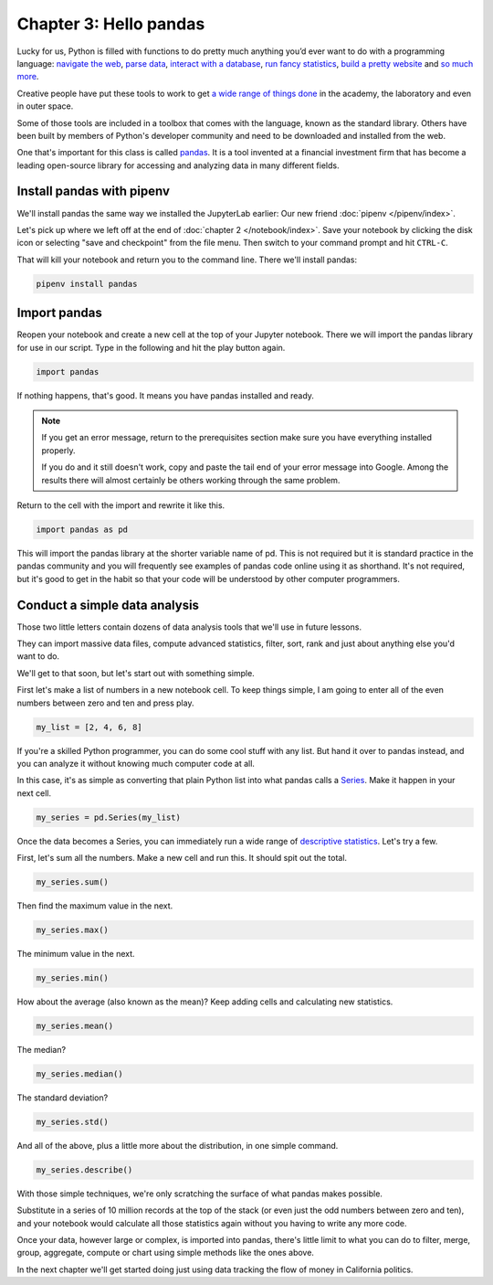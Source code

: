 =======================
Chapter 3: Hello pandas
=======================

Lucky for us, Python is filled with functions to do pretty much anything you’d ever want to do with a programming language: `navigate the web`_, `parse data`_, `interact with a database`_, `run fancy statistics`_, `build a pretty website`_ and `so`_ `much`_ `more`_.

Creative people have put these tools to work to get `a wide range of things done <https://www.python.org/about/success/>`_ in the academy, the laboratory and even in outer space.

Some of those tools are included in a toolbox that comes with the language, known as the standard library. Others have been built by members of Python's developer community and need to be downloaded and installed from the web.

One that's important for this class is called `pandas`_. It is a tool invented at a financial investment firm that has become a leading open-source library for accessing and analyzing data in many different fields.

***************************
Install pandas with pipenv
***************************

We'll install pandas the same way we installed the JupyterLab earlier: Our new friend :doc:`pipenv </pipenv/index>`.

Let's pick up where we left off at the end of :doc:`chapter 2 </notebook/index>`. Save your notebook by clicking the disk icon or selecting "save and checkpoint" from the file menu. Then switch to your command prompt and hit ``CTRL-C``.

That will kill your notebook and return you to the command line. There we'll install pandas:

.. code-block:: python

    pipenv install pandas


*************
Import pandas
*************

Reopen your notebook and create a new cell at the top of your Jupyter notebook. There we will import the pandas library for use in our script. Type in the following and hit the play button again.

.. code-block:: python

    import pandas

If nothing happens, that's good. It means you have pandas installed and ready.

.. note::

    If you get an error message, return to the prerequisites section make sure you have everything installed properly.

    If you do and it still doesn't work, copy and paste the tail end of your error message into Google. Among the results there will almost certainly be others working through the same problem.

Return to the cell with the import and rewrite it like this.

.. code-block:: python

    import pandas as pd

This will import the pandas library at the shorter variable name of pd. This is not required but it is standard practice in the pandas community and you will frequently see examples of pandas code online using it as shorthand. It's not required, but it's good to get in the habit so that your code will be understood by other computer programmers.

******************************
Conduct a simple data analysis
******************************

Those two little letters contain dozens of data analysis tools that we'll use in future lessons.

They can import massive data files, compute advanced statistics, filter, sort, rank and just about anything else you'd want to do.

We'll get to that soon, but let's start out with something simple.

First let's make a list of numbers in a new notebook cell. To keep things simple, I am going to enter all of the even numbers between zero and ten and press play.

.. code-block:: python

    my_list = [2, 4, 6, 8]

If you're a skilled Python programmer, you can do some cool stuff with any list. But hand it over to pandas instead, and you can analyze it without knowing much computer code at all.

In this case, it's as simple as converting that plain Python list into what pandas calls a `Series <http://pandas.pydata.org/pandas-docs/stable/generated/pandas.Series.html>`_. Make it happen in your next cell.

.. code-block:: python

    my_series = pd.Series(my_list)

Once the data becomes a Series, you can immediately run a wide range of `descriptive statistics <https://en.wikipedia.org/wiki/Descriptive_statistics>`_. Let's try a few.

First, let's sum all the numbers. Make a new cell and run this. It should spit out the total.

.. code-block:: python

    my_series.sum()

Then find the maximum value in the next.

.. code-block:: python

    my_series.max()

The minimum value in the next.

.. code-block:: python

    my_series.min()

How about the average (also known as the mean)? Keep adding cells and calculating new statistics.

.. code-block:: python

    my_series.mean()

The median?

.. code-block:: python

    my_series.median()

The standard deviation?

.. code-block:: python

    my_series.std()

And all of the above, plus a little more about the distribution, in one simple command.

.. code-block:: python

    my_series.describe()

With those simple techniques, we're only scratching the surface of what pandas makes possible.

Substitute in a series of 10 million records at the top of the stack (or even just the odd numbers between zero and ten), and your notebook would calculate all those statistics again without you having to write any more code.

Once your data, however large or complex, is imported into pandas, there's little limit to what you can do to filter, merge, group, aggregate, compute or chart using simple methods like the ones above.

In the next chapter we'll get started doing just using data tracking the flow of money in California politics.


.. _navigate the web: http://docs.python-requests.org/
.. _parse data: https://docs.python.org/2/library/csv.html
.. _interact with a database: http://www.sqlalchemy.org/
.. _run fancy statistics: https://www.scipy.org/
.. _build a pretty website: https://www.djangoproject.com/
.. _so: https://www.crummy.com/software/BeautifulSoup/
.. _much: http://www.nltk.org/
.. _more: https://pillow.readthedocs.io/en/stable/
.. _pandas: http://pandas.pydata.org/
.. _Pipenv: ../pipenv/
